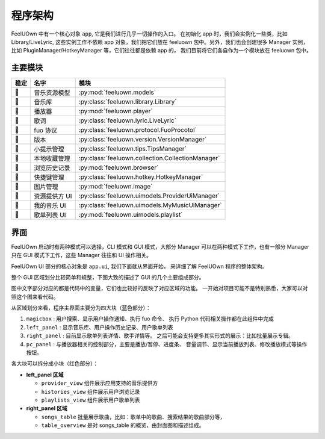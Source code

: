 程序架构
========

FeelUOwn 中有一个核心对象 ``app``, 它是我们进行几乎一切操作的入口。
在初始化 app 时，我们会实例化一些类，比如 Library/LiveLyric, 这些实例工作不依赖
app 对象，我们把它们放在 feeluown 包中。另外，我们也会创建很多 Manager 实例，
比如 PluginManager/HotkeyManager 等，它们往往都是依赖 app 的，
我们目前将它们各自作为一个模块放在 feeluown 包中。

主要模块
--------

======   =================   =======================
稳定         名字                模块
======   =================   =======================
🔴       音乐资源模型          :py:mod:`feeluown.models`
🔴       音乐库               :py:class:`feeluown.library.Library`
🔴       播放器               :py:mod:`feeluown.player`
🔴       歌词                 :py:class:`feeluown.lyric.LiveLyric`
🔴       fuo 协议             :py:class:`feeluown.protocol.FuoProcotol`
🔴       版本                 :py:class:`feeluown.version.VersionManager`
🔴       小提示管理            :py:class:`feeluown.tips.TipsManager`
🔴       本地收藏管理           :py:class:`feeluown.collection.CollectionManager`
🔴       浏览历史记录           :py:mod:`feeluown.browser`
🔴       快捷键管理            :py:class:`feeluown.hotkey.HotkeyManager`
🔴       图片管理              :py:mod:`feeluown.image`
🔴       资源提供方 UI        :py:class:`feeluown.uimodels.ProviderUiManager`
🔴       我的音乐 UI          :py:class:`feeluown.uimodels.MyMusicUiManager`
🔴       歌单列表 UI          :py:mod:`feeluown.uimodels.playlist`
======   =================   =======================


界面
--------

FeelUOwn 启动时有两种模式可以选择，CLI 模式和 GUI 模式，大部分 Manager
可以在两种模式下工作，也有一部分 Manager只在 GUI 模式下工作，这些 Manager
往往和 UI 操作相关。

FeelUOwn UI 部分的核心对象是 ``app.ui``, 我们下面就从界面开始，
来详细了解 FeelUOwn 程序的整体架构。

整个 GUI 区域划分比较简单和规整，下图大致的描述了 GUI 的几个主要组成部分。

图中文字部分对应的都是代码中的变量，它们也比较好的反映了对应区域的功能。
一开始对项目可能不是特别熟悉，大家可以对照这个图来看代码。

.. image:: https://user-images.githubusercontent.com/4962134/43657563-cf19c1aa-9788-11e8-9114-e83b9c9e41cf.png

从区域划分来看，程序主界面主要分为四大块（蓝色部分）：

1. ``magicbox`` : 用户搜索、显示用户操作通知、执行 fuo 命令、
   执行 Python 代码相关操作都在此组件中完成
2. ``left_panel`` : 显示音乐库、用户操作历史记录、用户歌单列表
3. ``right_panel`` : 目前显示歌单列表详情、歌手详情等。
   之后可能会支持更多其实形式的展示：比如批量展示专辑。
4. ``pc_panel`` : 与播放器相关的控制部分，主要是播放/暂停、进度条、
   音量调节、显示当前播放列表、修改播放模式等操作按钮。

各大块可以拆分成小块（红色部分）：

- **left_panel 区域**

  - ``provider_view`` 组件展示应用支持的音乐提供方
  - ``histories_view`` 组件展示用户浏览记录
  - ``playlists_view`` 组件展示用户歌单列表


- **right_panel 区域**

  - ``songs_table`` 批量展示歌曲，比如：歌单中的歌曲、搜索结果的歌曲部分等，
  - ``table_overview`` 是对 songs_table 的概览，由封面图和描述组成。
